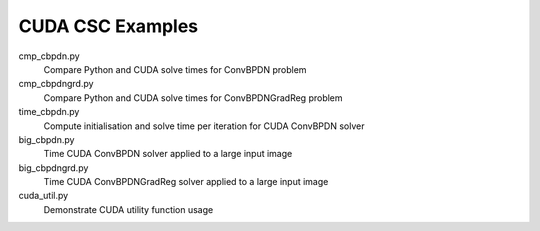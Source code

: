 CUDA CSC Examples
-----------------

cmp_cbpdn.py
  Compare Python and CUDA solve times for ConvBPDN problem

cmp_cbpdngrd.py
  Compare Python and CUDA solve times for ConvBPDNGradReg problem

time_cbpdn.py
  Compute initialisation and solve time per iteration for CUDA ConvBPDN solver

big_cbpdn.py
  Time CUDA ConvBPDN solver applied to a large input image

big_cbpdngrd.py
  Time CUDA ConvBPDNGradReg solver applied to a large input image

cuda_util.py
  Demonstrate CUDA utility function usage
